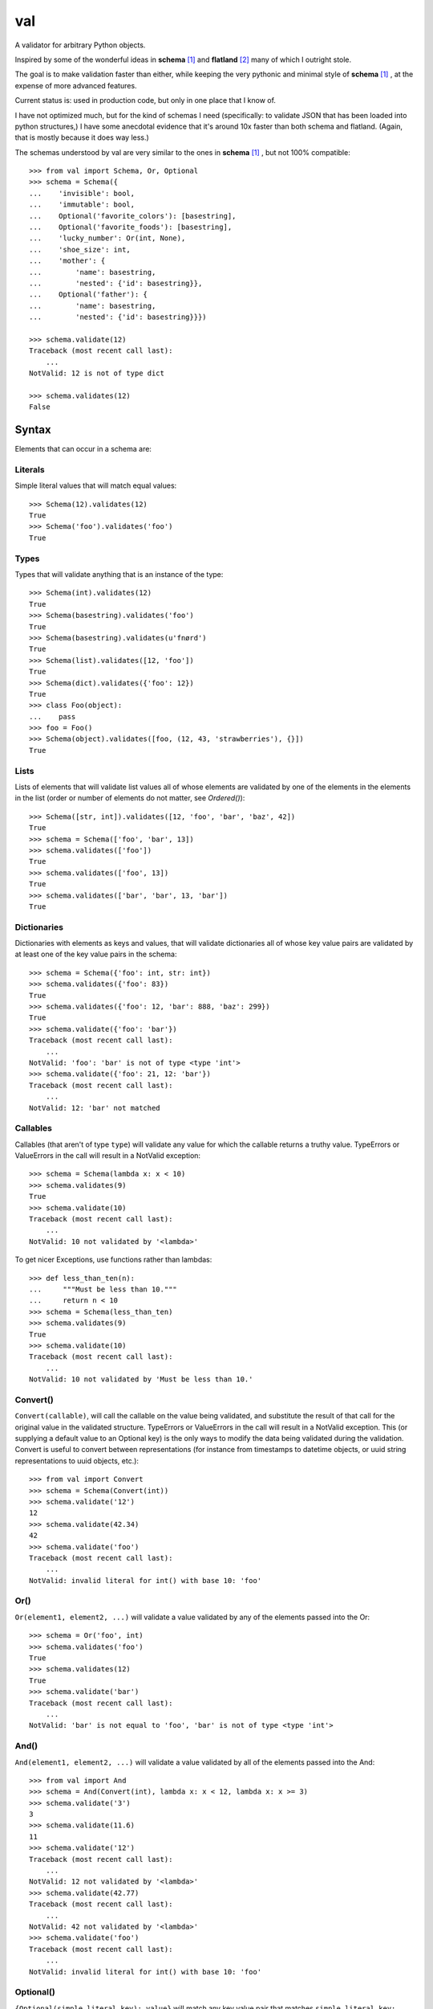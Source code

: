 val
===

A validator for arbitrary Python objects.

Inspired by some of the wonderful ideas in **schema** [1]_ and **flatland**
[2]_ many of which I outright stole.

The goal is to make validation faster than either, while keeping the very
pythonic and minimal style of **schema** [1]_ , at the expense of more
advanced features.

Current status is: used in production code, but only in one place that I know
of.

I have not optimized much, but for the kind of schemas I need (specifically: to
validate JSON that has been loaded into python structures,) I have some
anecdotal evidence that it's around 10x faster than both schema and flatland.
(Again, that is mostly because it does way less.)

The schemas understood by val are very similar to the ones in **schema**
[1]_ , but not 100% compatible::

    >>> from val import Schema, Or, Optional
    >>> schema = Schema({
    ...    'invisible': bool,
    ...    'immutable': bool,
    ...    Optional('favorite_colors'): [basestring],
    ...    Optional('favorite_foods'): [basestring],
    ...    'lucky_number': Or(int, None),
    ...    'shoe_size': int,
    ...    'mother': {
    ...        'name': basestring,
    ...        'nested': {'id': basestring}},
    ...    Optional('father'): {
    ...        'name': basestring,
    ...        'nested': {'id': basestring}}})

    >>> schema.validate(12)
    Traceback (most recent call last): 
        ...
    NotValid: 12 is not of type dict

    >>> schema.validates(12)
    False


Syntax
~~~~~~

Elements that can occur in a schema are: 


Literals
--------

Simple literal values that will match equal values::

    >>> Schema(12).validates(12)
    True
    >>> Schema('foo').validates('foo')
    True


Types
-----

Types that will validate anything that is an instance of the type::

    >>> Schema(int).validates(12)
    True
    >>> Schema(basestring).validates('foo')
    True
    >>> Schema(basestring).validates(u'fnørd')
    True
    >>> Schema(list).validates([12, 'foo'])
    True
    >>> Schema(dict).validates({'foo': 12})
    True
    >>> class Foo(object):
    ...    pass
    >>> foo = Foo()
    >>> Schema(object).validates([foo, (12, 43, 'strawberries'), {}])
    True


Lists
-----

Lists of elements that will validate list values all of whose elements are
validated by one of the elements in the elements in the list (order or
number of elements do not matter, see `Ordered()`)::

    >>> Schema([str, int]).validates([12, 'foo', 'bar', 'baz', 42])
    True
    >>> schema = Schema(['foo', 'bar', 13])
    >>> schema.validates(['foo'])
    True
    >>> schema.validates(['foo', 13])
    True
    >>> schema.validates(['bar', 'bar', 13, 'bar'])
    True


Dictionaries
------------

Dictionaries with elements as keys and values, that will validate
dictionaries all of whose key value pairs are validated by at least one of
the key value pairs in the schema::

    >>> schema = Schema({'foo': int, str: int})
    >>> schema.validates({'foo': 83})
    True
    >>> schema.validates({'foo': 12, 'bar': 888, 'baz': 299})
    True
    >>> schema.validate({'foo': 'bar'}) 
    Traceback (most recent call last): 
        ...
    NotValid: 'foo': 'bar' is not of type <type 'int'>
    >>> schema.validate({'foo': 21, 12: 'bar'})
    Traceback (most recent call last): 
        ...
    NotValid: 12: 'bar' not matched


Callables
---------

Callables (that aren't of type ``type``) will validate any value for which
the callable returns a truthy value. TypeErrors or ValueErrors in the call
will result in a NotValid exception::

    >>> schema = Schema(lambda x: x < 10)
    >>> schema.validates(9)
    True
    >>> schema.validate(10)
    Traceback (most recent call last): 
        ...
    NotValid: 10 not validated by '<lambda>'

To get nicer Exceptions, use functions rather than lambdas::

    >>> def less_than_ten(n):
    ...     """Must be less than 10."""
    ...     return n < 10
    >>> schema = Schema(less_than_ten)
    >>> schema.validates(9)
    True
    >>> schema.validate(10)
    Traceback (most recent call last): 
        ...
    NotValid: 10 not validated by 'Must be less than 10.'


Convert()
---------

``Convert(callable)``, will call the callable on the value being validated,
and substitute the result of that call for the original value in the
validated structure. TypeErrors or ValueErrors in the call will result in a
NotValid exception. This (or supplying a default value to an Optional key)
is the only ways to modify the data being validated during the validation.
Convert is useful to convert between representations (for
instance from timestamps to datetime objects, or uuid string
representations to uuid objects, etc.)::

    >>> from val import Convert
    >>> schema = Schema(Convert(int))
    >>> schema.validate('12')
    12
    >>> schema.validate(42.34)
    42
    >>> schema.validate('foo')
    Traceback (most recent call last): 
        ...
    NotValid: invalid literal for int() with base 10: 'foo'


Or()
----

``Or(element1, element2, ...)`` will validate a value validated by any of the
elements passed into the Or::

    >>> schema = Or('foo', int)
    >>> schema.validates('foo')
    True
    >>> schema.validates(12)
    True
    >>> schema.validate('bar')
    Traceback (most recent call last): 
        ...
    NotValid: 'bar' is not equal to 'foo', 'bar' is not of type <type 'int'>


And()
-----

``And(element1, element2, ...)`` will validate a value validated by all of
the elements passed into the And::

    >>> from val import And
    >>> schema = And(Convert(int), lambda x: x < 12, lambda x: x >= 3)
    >>> schema.validate('3')
    3
    >>> schema.validate(11.6)
    11
    >>> schema.validate('12')
    Traceback (most recent call last): 
        ...
    NotValid: 12 not validated by '<lambda>'
    >>> schema.validate(42.77)
    Traceback (most recent call last): 
        ...
    NotValid: 42 not validated by '<lambda>'
    >>> schema.validate('foo')
    Traceback (most recent call last): 
        ...
    NotValid: invalid literal for int() with base 10: 'foo'


Optional()
----------

``{Optional(simple_literal_key): value}`` will match any key value pair that
matches ``simple_literal_key: value`` but the schema will still validate
dictionary values with no matching key.

``Optional`` can take an optional ``default`` parameter, whose value will be
substituted in the result if the key is not in the data, *or*, when
a ``null_values`` parameter is also specified, if the key has a value that is
one of the null values::

    >>> schema = Schema({
    ...     Optional('foo'): 12})
    >>> schema.validates({'foo': 12})
    True
    >>> schema.validates({})
    True
    >>> schema.validate({'foo': 13})
    Traceback (most recent call last): 
        ...
    NotValid: 'foo': 13 is not equal to 12
    >>> schema.validate({'foo': 'bar'})
    Traceback (most recent call last): 
        ...
    NotValid: 'foo': 'bar' is not equal to 12

    >>> schema = Schema({
    ...    Optional('foo', default=13): int})
    >>> schema.validate({'foo': 12})
    {'foo': 12}
    >>> schema.validate({})
    {'foo': 13}
    >>> schema.validate({'foo': 'bar'})
    Traceback (most recent call last): 
        ...
    NotValid: 'foo': 'bar' is not of type <type 'int'>

    >>> schema = Schema({
    ...     Optional('foo', default=13, null_values=(0, None)): Or(int, None)})
    >>> schema.validate({'foo': 12})
    {'foo': 12}
    >>> schema.validate({'foo': 0})
    {'foo': 13}
    >>> schema.validate({'foo': None})
    {'foo': 13}


Ordered()
---------

``Ordered([element1, element2, element3])`` will validate a list with
**exactly** 3 elements, each of which must be validated by the corresponding
element in the schema. If order and number of elements do not matter, just
use a list::

    >>> from val import Ordered
    >>> schema = Ordered([int, basestring, int, None])
    >>> schema.validates([12, u'fnord', 42, None])
    True
    >>> schema.validate([u'fnord', 42, None, 12])
    Traceback (most recent call last): 
        ...
    NotValid: u'fnord' is not of type <type 'int'>
    >>> schema.validate([12, u'fnord', 42, None, 12])
    Traceback (most recent call last): 
        ...
    NotValid: [12, u'fnord', 42, None, 12] does not have exactly 4 values. (Got 5.)


Parsed schemas
--------------

Other parsed schema objects. So this works::

    >>> sub_schema = Schema({'foo': str, str: int})
    >>> schema = Schema(
    ...     {'key1': sub_schema,
    ...      'key2': sub_schema,
    ...      str: sub_schema})
    >>> schema.validates({
    ...     'key1': {'foo': 'bar'},
    ...     'key2': {'foo': 'qux', 'baz': 43},
    ...     'whatever': {'foo': 'doo', 'fsck': 22, 'tsk': 2992}})
    True


.. [1] https://github.com/halst/schema
.. [2] http://discorporate.us/projects/flatland/
